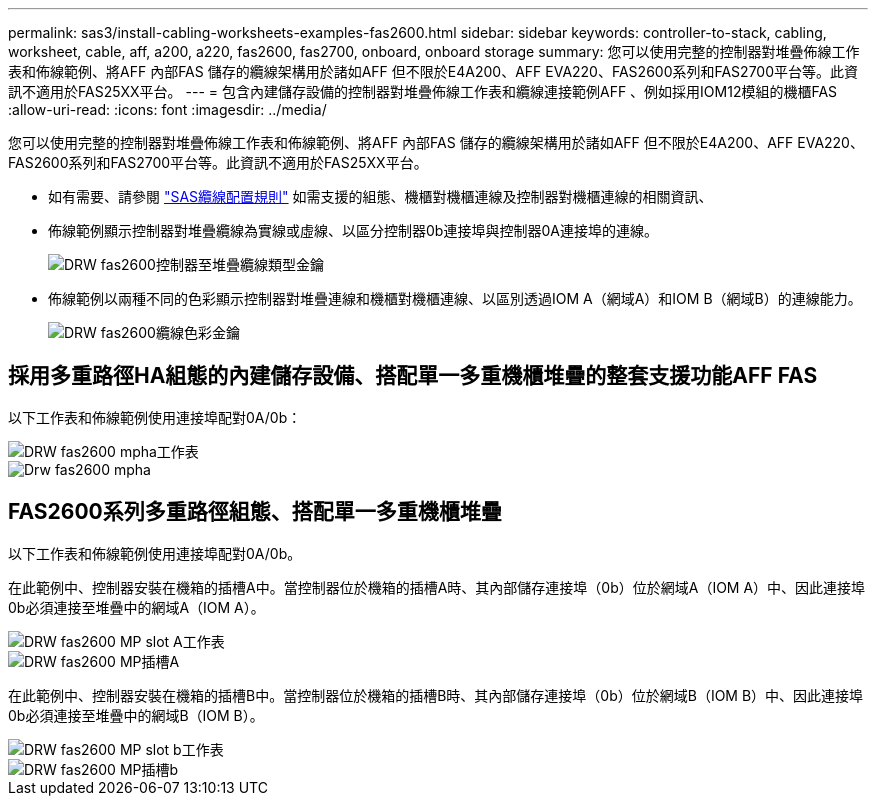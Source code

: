 ---
permalink: sas3/install-cabling-worksheets-examples-fas2600.html 
sidebar: sidebar 
keywords: controller-to-stack, cabling, worksheet, cable, aff, a200, a220, fas2600, fas2700, onboard, onboard storage 
summary: 您可以使用完整的控制器對堆疊佈線工作表和佈線範例、將AFF 內部FAS 儲存的纜線架構用於諸如AFF 但不限於E4A200、AFF EVA220、FAS2600系列和FAS2700平台等。此資訊不適用於FAS25XX平台。 
---
= 包含內建儲存設備的控制器對堆疊佈線工作表和纜線連接範例AFF 、例如採用IOM12模組的機櫃FAS
:allow-uri-read: 
:icons: font
:imagesdir: ../media/


[role="lead"]
您可以使用完整的控制器對堆疊佈線工作表和佈線範例、將AFF 內部FAS 儲存的纜線架構用於諸如AFF 但不限於E4A200、AFF EVA220、FAS2600系列和FAS2700平台等。此資訊不適用於FAS25XX平台。

* 如有需要、請參閱 link:install-cabling-rules.html["SAS纜線配置規則"] 如需支援的組態、機櫃對機櫃連線及控制器對機櫃連線的相關資訊、
* 佈線範例顯示控制器對堆疊纜線為實線或虛線、以區分控制器0b連接埠與控制器0A連接埠的連線。
+
image::../media/drw_fas2600_controller_to_stack_cable_type_key.png[DRW fas2600控制器至堆疊纜線類型金鑰]

* 佈線範例以兩種不同的色彩顯示控制器對堆疊連線和機櫃對機櫃連線、以區別透過IOM A（網域A）和IOM B（網域B）的連線能力。
+
image::../media/drw_fas2600_cable_color_key.png[DRW fas2600纜線色彩金鑰]





== 採用多重路徑HA組態的內建儲存設備、搭配單一多重機櫃堆疊的整套支援功能AFF FAS

以下工作表和佈線範例使用連接埠配對0A/0b：

image::../media/drw_fas2600_mpha_worksheet.png[DRW fas2600 mpha工作表]

image::../media/drw_fas2600_mpha.png[Drw fas2600 mpha]



== FAS2600系列多重路徑組態、搭配單一多重機櫃堆疊

以下工作表和佈線範例使用連接埠配對0A/0b。

在此範例中、控制器安裝在機箱的插槽A中。當控制器位於機箱的插槽A時、其內部儲存連接埠（0b）位於網域A（IOM A）中、因此連接埠0b必須連接至堆疊中的網域A（IOM A）。

image::../media/drw_fas2600_mp_slot_a_worksheet.png[DRW fas2600 MP slot A工作表]

image::../media/drw_fas2600_mp_slot_a.png[DRW fas2600 MP插槽A]

在此範例中、控制器安裝在機箱的插槽B中。當控制器位於機箱的插槽B時、其內部儲存連接埠（0b）位於網域B（IOM B）中、因此連接埠0b必須連接至堆疊中的網域B（IOM B）。

image::../media/drw_fas2600_mp_slot_b_worksheet.png[DRW fas2600 MP slot b工作表]

image::../media/drw_fas2600_mp_slot_b.png[DRW fas2600 MP插槽b]
